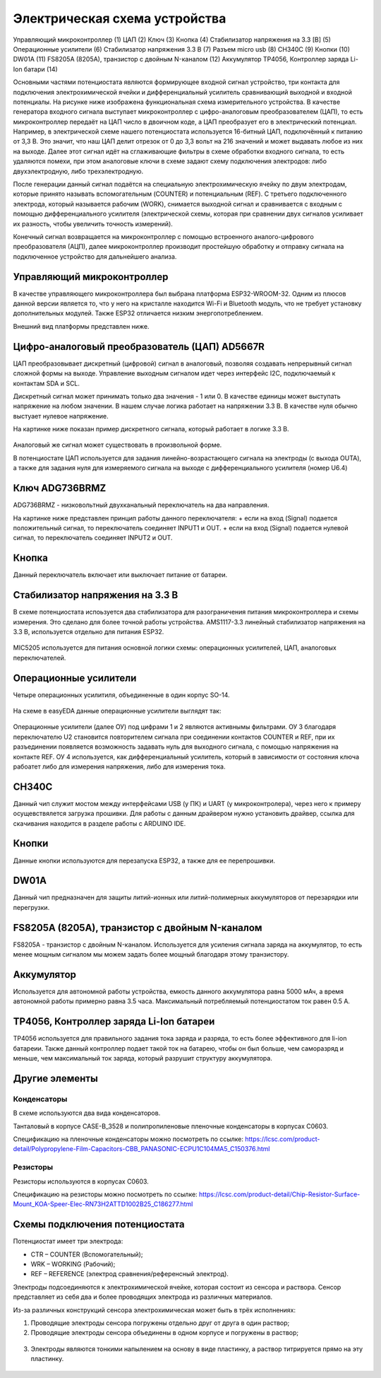 Электрическая схема устройства
===============================

.. figure:: _static/Pictures/electrical_diagram/GeneralScheme1.png
    :align: center

.. figure:: _static/Pictures/electrical_diagram/GeneralScheme2.png
    :align: center



Управляющий микроконтроллер (1)
ЦАП (2)
Ключ (3)
Кнопка (4)
Стабилизатор напряжения на 3.3 [В] (5)
Операционные усилители (6)
Стабилизатор напряжения 3.3 В (7)
Разъем micro usb (8)
CH340C (9)
Кнопки (10)
DW01A (11)
FS8205A (8205A), транзистор с двойным N-каналом (12)
Аккумулятор 
TP4056, Контроллер заряда Li-Ion батари (14)



Основными частями потенциостата являются формирующее входной сигнал устройство, три контакта для подключения электрохимической ячейки и дифференциальный усилитель сравнивающий выходной и входной потенциалы.
На рисунке ниже изображена функциональная схема измерительного устройства. В качестве генератора входного сигнала выступает микроконтроллер с цифро-аналоговым преобразователем (ЦАП), то есть микроконтроллер передаёт на ЦАП число в двоичном коде, а ЦАП преобразует его в электрический потенциал. Например, в электрической схеме нашего потенциостата используется 16-битный ЦАП, подключённый к питанию от 3,3 В. Это значит, что наш ЦАП делит отрезок от 0 до 3,3 вольт на 216 значений и может выдавать любое из них на выходе. Далее этот сигнал идёт на сглаживающие фильтры в схеме обработки входного сигнала, то есть удаляются помехи, при этом аналоговые ключи в схеме задают схему подключения электродов: либо двухэлектродную, либо трехэлектродную.

После генерации данный сигнал подаётся на специальную электрохимическую ячейку по двум электродам, которые принято называть вспомогательным (COUNTER) и потенциальным (REF). С третьего подключенного электрода, который называется рабочим (WORK), снимается выходной сигнал и сравнивается с входным с помощью дифференциального усилителя (электрической схемы, которая при сравнении двух сигналов усиливает их разность, чтобы увеличить точность измерений). 

Конечный сигнал возвращается на микроконтроллер с помощью встроенного аналого-цифрового преобразователя (АЦП), далее микроконтроллер производит простейшую обработку и отправку сигнала на подключенное устройство для дальнейшего анализа.


.. figure:: _static/Pictures/electrical_diagram/FuncScheme.png
    :align: center



Управляющий микроконтроллер
____________________________


В качестве управляющего микроконтроллера был выбрана платформа ESP32-WROOM-32. Одним из плюсов данной версии является то, что у него на кристалле находится Wi-Fi и Bluetooth модуль, что не требует установку дополнительных модулей. Также ESP32 отличается низким энергопотреблением.

Внешний вид платформы представлен ниже.

.. figure:: _static/Pictures/electrical_diagram/esp32.jpg
    :scale: 55 %
    :align: center


Цифро-аналоговый преобразователь (ЦАП) AD5667R
________________________________________________


ЦАП преобразовывает дискретный (цифровой) сигнал в аналоговый, позволяя создавать непрерывный сигнал сложной формы на выходе. Управление выходным сигналом идет через интерфейс I2C, подключаемый к контактам SDA и SCL. 

Дискретный сигнал может принимать только два значения - 1 или 0. В качестве единицы может выступать напряжение на любом значении. В нашем случае логика работает на напряжении 3.3 В. В качестве нуля обычно выстуает нулевое напряжение. 

На картинке ниже показан пример дискретного сигнала, который работает в логике 3.3 В.


.. figure:: _static/Pictures/electrical_diagram/graphic.png
    :scale: 35 %
    :align: center


Аналоговый же сигнал может существовать в произвольной форме.

В потенциостате ЦАП используется для задания линейно-возрастающего сигнала на электроды (с выхода OUTA), а также для задания нуля для измеряемого сигнала на выходе с дифференциального усилителя (номер U6.4)


.. figure:: _static/Pictures/electrical_diagram/CAP.png
    :scale: 55 %
    :align: center



Ключ ADG736BRMZ
________________


ADG736BRMZ - низковольтный двухканальный переключатель на два направления. 

На картинке ниже представлен принцип работы данного переключателя:
+ если на вход (Signal) подается положительный сигнал, то переключатель соединяет INPUT1 и OUT.
+ если на вход (Signal) подается нулевой сигнал, то переключатель соединяет INPUT2 и OUT.

.. figure:: _static/Pictures/electrical_diagram/key0.png
    :scale: 50 %
    :align: center


Кнопка 
_______

Данный переключатель включает или выключает питание от батареи.

.. figure:: _static/Pictures/electrical_diagram/key1.png
    :scale: 60 %
    :align: center


Стабилизатор напряжения на 3.3 В
_________________________________


В схеме потенциостата испоьзуется два стабилизатора для разограничения питания микроконтроллера и схемы измерения. Это сделано для более точной работы устройства.
AMS1117-3.3 линейный стабилизатор напряжения на 3.3 В, используется отдельно для питания ESP32.

.. figure:: _static/Pictures/electrical_diagram/stab.png
    :scale: 60 %
    :align: center

MIC5205 используется для питания основной логики схемы: операционных усилителей, ЦАП, аналоговых переключателей.



.. figure:: _static/Pictures/electrical_diagram/stab0.png
    :scale: 70 %
    :align: center


Операционные усилители
_______________________


Четыре операционных усилитиля, объединенные в один корпус SO-14.

.. figure:: _static/Pictures/electrical_diagram/arz.jpg
    :scale: 40 %
    :align: center


На схеме в easyEDA данные операционные усилители выглядят так:


.. figure:: _static/Pictures/electrical_diagram/arzS.png
    :scale: 60 %
    :align: center

Операционные усилители (далее ОУ) под цифрами 1 и 2 являются активнымы фильтрами. ОУ 3 благодаря переключателю U2 становится повторителем сигнала при соединении контактов COUNTER и REF, при их разъединении появляется возможность задавать нуль для выходного сигнала, с помощью напряжения на контакте REF. ОУ 4 используется, как дифференциальный усилитель, который в зависимости от состояния ключа рабоатет либо для измерения напряжения, либо для измерения тока.

CH340C
_______


Данный чип служит мостом между интерфейсами USB (у ПК) и UART (у микроконтролера), через него к примеру осущевствялется загрузка прошивки. Для работы с данным драйвером нужно установить драйвер, ссылка для скачивания находится в разделе работы с ARDUINO IDE.

.. figure:: _static/Pictures/electrical_diagram/CH340C.png
    :scale: 70 %
    :align: center


Кнопки
______


Данные кнопки используются для перезапуска ESP32, а также для ее перепрошивки.

.. figure:: _static/Pictures/electrical_diagram/Keys.png
    :scale: 90 %
    :align: center



DW01A
_____ 

Данный чип предназначен для защиты литий-ионных или литий-полимерных аккумуляторов от перезарядки или перегрузки.

.. figure:: _static/Pictures/electrical_diagram/DW01A.png
    :scale: 50 %
    :align: center



FS8205A (8205A), транзистор с двойным N-каналом
________________________________________________

FS8205A - транзистор с двойным N-каналом. Используется для усиления сигнала заряда на аккумулятор, то есть менее мощным сигналом мы можем задать более мощный благодаря этому транзистору.

.. figure:: _static/Pictures/electrical_diagram/FS8205A.png
    :scale: 50 %
    :align: center


Аккумулятор
____________

Используется для автономной работы устройства, емкость данного аккумулятора равна 5000 мАч, а время автономной работы примерно равна 3.5 часа. Максимальный потребляемый потенциостатом ток равен 0.5 А.

.. figure:: _static/Pictures/electrical_diagram/bat.png
    :scale: 50 %
    :align: center


TP4056, Контроллер заряда Li-Ion батареи
_________________________________________

TP4056 используется для правильного задания тока заряда и разряда, то есть более эффективного для li-ion батареии. Также данный контроллер подает такой ток на батарею, чтобы он был больше, чем саморазряд и меньше, чем максимальный ток заряда, который разрушит структуру аккумулятора. 

.. figure:: _static/Pictures/electrical_diagram/TP4056.png
    :scale: 80 %
    :align: center

Другие элементы
________________

Конденсаторы
-------------

В схеме используются два вида конденсаторов.

Танталовый в корпусе CASE-B_3528 и полипропиленовые пленочные конденсаторы в корпусах C0603. 

Спецификацию на пленочные конденсаторы можно посмотреть по ссылке:
https://lcsc.com/product-detail/Polypropylene-Film-Capacitors-CBB_PANASONIC-ECPU1C104MA5_C150376.html

Резисторы
----------

Резисторы используются в корпусах C0603.

Спецификацию на резисторы можно посмотреть по ссылке: https://lcsc.com/product-detail/Chip-Resistor-Surface-Mount_KOA-Speer-Elec-RN73H2ATTD1002B25_C186277.html


Схемы подключения потенциостата
_________________________________


Потенциостат имеет три электрода:

- CTR – COUNTER (Вспомогательный);

- WRK – WORKING (Рабочий);

- REF – REFERENCE (электрод сравнения/референсный электрод).

Электроды подсоединяются к электрохимической ячейке, которая состоит из сенсора и раствора. Сенсор представляет из себя два и более проводящих электрода из различных материалов. 

Из-за различных конструкций сенсора электрохимическая может быть в трёх исполнениях:

1)	Проводящие электроды сенсора погружены отдельно друг от друга в один раствор;
2)	Проводящие электроды сенсора объединены в одном корпусе и погружены в раствор;

.. figure:: _static/Pictures/electrical_diagram/electrodes.jpg
    :scale: 80 %
    :align: center
    
3)	Электроды являются тонкими напылением на основу в виде пластинку, а раствор титрируется прямо на эту пластинку.

.. figure:: _static/Pictures/electrical_diagram/potensiostat.jpg
    :scale: 80 %
    :align: center










































































































































































































